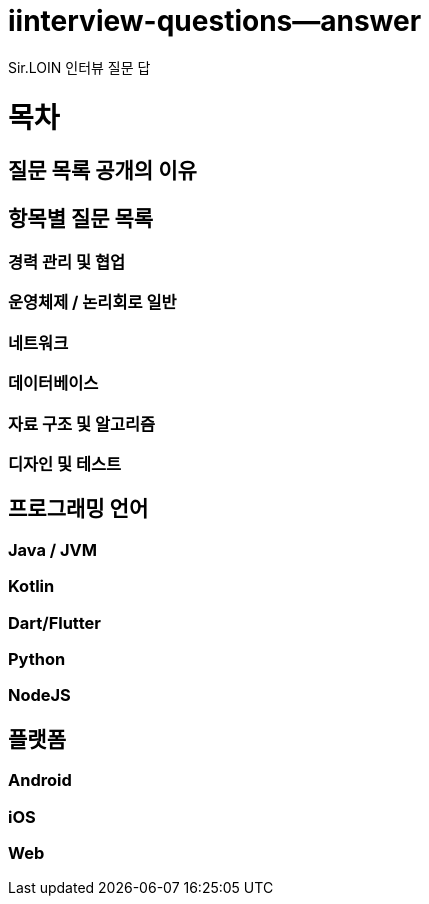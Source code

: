 # iinterview-questions--answer
Sir.LOIN 인터뷰 질문 답


= 목차

== 질문 목록 공개의 이유

== 항목별 질문 목록

=== 경력 관리 및 협업

=== 운영체제 / 논리회로 일반

=== 네트워크

=== 데이터베이스

=== 자료 구조 및 알고리즘

=== 디자인 및 테스트

== 프로그래밍 언어

=== Java / JVM

=== Kotlin

=== Dart/Flutter

=== Python

=== NodeJS

== 플랫폼

=== Android

=== iOS

=== Web
